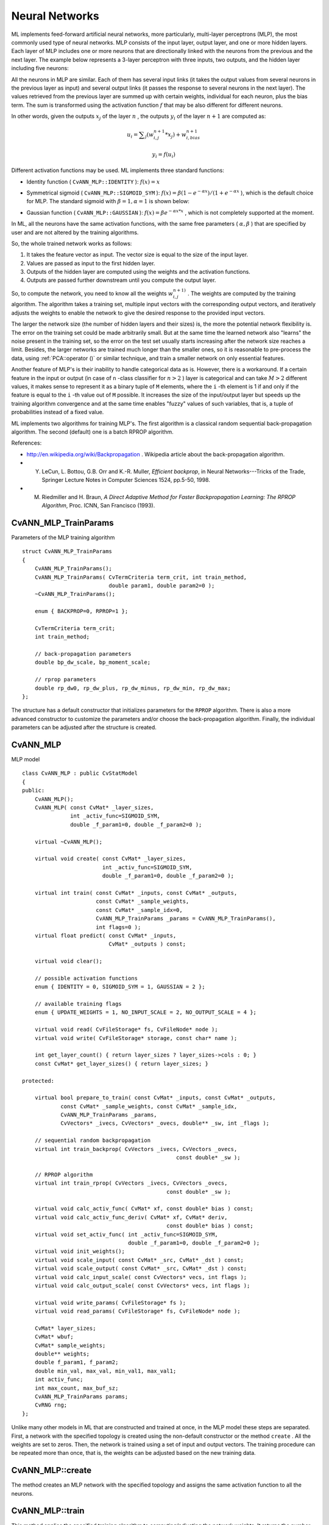Neural Networks
===============

ML implements feed-forward artificial neural networks, more particularly, multi-layer perceptrons (MLP), the most commonly used type of neural networks. MLP consists of the input layer, output layer, and one or more hidden layers. Each layer of MLP includes one or more neurons that are directionally linked with the neurons from the previous and the next layer. The example below represents a 3-layer perceptron with three inputs, two outputs, and the hidden layer including five neurons:

.. image:: pics/mlp.png

All the neurons in MLP are similar. Each of them has several input links (it takes the output values from several neurons in the previous layer as input) and several output links (it passes the response to several neurons in the next layer). The values retrieved from the previous layer are summed up with certain weights, individual for each neuron, plus the bias term. The sum is transformed using the activation function
:math:`f` that may be also different for different neurons. 

.. image:: pics/neuron_model.png

In other words, given the outputs
:math:`x_j` of the layer
:math:`n` , the outputs
:math:`y_i` of the layer
:math:`n+1` are computed as:

.. math::

    u_i =  \sum _j (w^{n+1}_{i,j}*x_j) + w^{n+1}_{i,bias}

.. math::

    y_i = f(u_i)

Different activation functions may be used. ML implements three standard functions:

*
    Identity function ( ``CvANN_MLP::IDENTITY``     ):
    :math:`f(x)=x`
*
    Symmetrical sigmoid ( ``CvANN_MLP::SIGMOID_SYM``     ):
    :math:`f(x)=\beta*(1-e^{-\alpha x})/(1+e^{-\alpha x}`     ), which is the default choice for MLP. The standard sigmoid with
    :math:`\beta =1, \alpha =1`     is shown below:

    .. image:: pics/sigmoid_bipolar.png

*
    Gaussian function ( ``CvANN_MLP::GAUSSIAN``     ):
    :math:`f(x)=\beta e^{-\alpha x*x}`     , which is not completely supported at the moment.

In ML, all the neurons have the same activation functions, with the same free parameters (
:math:`\alpha, \beta` ) that are specified by user and are not altered by the training algorithms.

So, the whole trained network works as follows: 

#. It takes the feature vector as input. The vector size is equal to the size of the input layer.
#. Values are passed as input to the first hidden layer.
#. Outputs of the hidden layer are computed using the weights and the activation functions.
#. Outputs are passed further downstream until you compute the output layer.

So, to compute the network, you need to know all the
weights
:math:`w^{n+1)}_{i,j}` . The weights are computed by the training
algorithm. The algorithm takes a training set, multiple input vectors
with the corresponding output vectors, and iteratively adjusts the
weights to enable the network to give the desired response to the
provided input vectors.

The larger the network size (the number of hidden layers and their sizes) is,
the more the potential network flexibility is. The error on the
training set could be made arbitrarily small. But at the same time the
learned network also "learns" the noise present in the training set,
so the error on the test set usually starts increasing after the network
size reaches a limit. Besides, the larger networks are trained much
longer than the smaller ones, so it is reasonable to pre-process the data,
using
:ref:`PCA::operator ()` or similar technique, and train a smaller network
on only essential features.

Another feature of MLP's is their inability to handle categorical
data as is. However, there is a workaround. If a certain feature in the
input or output (in case of ``n`` -class classifier for
:math:`n>2` ) layer is categorical and can take
:math:`M>2` different values, it makes sense to represent it as a binary tuple of ``M`` elements, where the ``i`` -th element is 1 if and only if the
feature is equal to the ``i`` -th value out of ``M`` possible. It
increases the size of the input/output layer but speeds up the
training algorithm convergence and at the same time enables "fuzzy" values
of such variables, that is, a tuple of probabilities instead of a fixed value.

ML implements two algorithms for training MLP's. The first algorithm is a classical
random sequential back-propagation algorithm.
The second (default) one is a batch RPROP algorithm.

References:

*
    http://en.wikipedia.org/wiki/Backpropagation
    . Wikipedia article about the back-propagation algorithm.

*
    Y. LeCun, L. Bottou, G.B. Orr and K.-R. Muller, *Efficient backprop*, in Neural Networks---Tricks of the Trade, Springer Lecture Notes in Computer Sciences 1524, pp.5-50, 1998.

*
    M. Riedmiller and H. Braun, *A Direct Adaptive Method for Faster Backpropagation Learning: The RPROP Algorithm*, Proc. ICNN, San Francisco (1993).

.. index:: CvANN_MLP_TrainParams

.. _CvANN_MLP_TrainParams:

CvANN_MLP_TrainParams
---------------------
.. c:type:: CvANN_MLP_TrainParams

Parameters of the MLP training algorithm ::

    struct CvANN_MLP_TrainParams
    {
        CvANN_MLP_TrainParams();
        CvANN_MLP_TrainParams( CvTermCriteria term_crit, int train_method,
                               double param1, double param2=0 );
        ~CvANN_MLP_TrainParams();

        enum { BACKPROP=0, RPROP=1 };

        CvTermCriteria term_crit;
        int train_method;

        // back-propagation parameters
        double bp_dw_scale, bp_moment_scale;

        // rprop parameters
        double rp_dw0, rp_dw_plus, rp_dw_minus, rp_dw_min, rp_dw_max;
    };



The structure has a default constructor that initializes parameters for the ``RPROP`` algorithm. There is also a more advanced constructor to customize the parameters and/or choose the back-propagation algorithm. Finally, the individual parameters can be adjusted after the structure is created.

.. index:: CvANN_MLP

.. _CvANN_MLP:

CvANN_MLP
---------
.. c:type:: CvANN_MLP

MLP model ::

    class CvANN_MLP : public CvStatModel
    {
    public:
        CvANN_MLP();
        CvANN_MLP( const CvMat* _layer_sizes,
                   int _activ_func=SIGMOID_SYM,
                   double _f_param1=0, double _f_param2=0 );

        virtual ~CvANN_MLP();

        virtual void create( const CvMat* _layer_sizes,
                             int _activ_func=SIGMOID_SYM,
                             double _f_param1=0, double _f_param2=0 );

        virtual int train( const CvMat* _inputs, const CvMat* _outputs,
                           const CvMat* _sample_weights,
                           const CvMat* _sample_idx=0,
                           CvANN_MLP_TrainParams _params = CvANN_MLP_TrainParams(),
                           int flags=0 );
        virtual float predict( const CvMat* _inputs,
                               CvMat* _outputs ) const;

        virtual void clear();

        // possible activation functions
        enum { IDENTITY = 0, SIGMOID_SYM = 1, GAUSSIAN = 2 };

        // available training flags
        enum { UPDATE_WEIGHTS = 1, NO_INPUT_SCALE = 2, NO_OUTPUT_SCALE = 4 };

        virtual void read( CvFileStorage* fs, CvFileNode* node );
        virtual void write( CvFileStorage* storage, const char* name );

        int get_layer_count() { return layer_sizes ? layer_sizes->cols : 0; }
        const CvMat* get_layer_sizes() { return layer_sizes; }

    protected:

        virtual bool prepare_to_train( const CvMat* _inputs, const CvMat* _outputs,
                const CvMat* _sample_weights, const CvMat* _sample_idx,
                CvANN_MLP_TrainParams _params,
                CvVectors* _ivecs, CvVectors* _ovecs, double** _sw, int _flags );

        // sequential random backpropagation
        virtual int train_backprop( CvVectors _ivecs, CvVectors _ovecs,
                                                    const double* _sw );

        // RPROP algorithm
        virtual int train_rprop( CvVectors _ivecs, CvVectors _ovecs,
                                                 const double* _sw );

        virtual void calc_activ_func( CvMat* xf, const double* bias ) const;
        virtual void calc_activ_func_deriv( CvMat* xf, CvMat* deriv,
                                                 const double* bias ) const;
        virtual void set_activ_func( int _activ_func=SIGMOID_SYM,
                                     double _f_param1=0, double _f_param2=0 );
        virtual void init_weights();
        virtual void scale_input( const CvMat* _src, CvMat* _dst ) const;
        virtual void scale_output( const CvMat* _src, CvMat* _dst ) const;
        virtual void calc_input_scale( const CvVectors* vecs, int flags );
        virtual void calc_output_scale( const CvVectors* vecs, int flags );

        virtual void write_params( CvFileStorage* fs );
        virtual void read_params( CvFileStorage* fs, CvFileNode* node );

        CvMat* layer_sizes;
        CvMat* wbuf;
        CvMat* sample_weights;
        double** weights;
        double f_param1, f_param2;
        double min_val, max_val, min_val1, max_val1;
        int activ_func;
        int max_count, max_buf_sz;
        CvANN_MLP_TrainParams params;
        CvRNG rng;
    };
    


Unlike many other models in ML that are constructed and trained at once, in the MLP model these steps are separated. First, a network with the specified topology is created using the non-default constructor or the method ``create`` . All the weights are set to zeros. Then, the network is trained using a set of input and output vectors. The training procedure can be repeated more than once, that is, the weights can be adjusted based on the new training data.

.. index:: CvANN_MLP::create

.. _CvANN_MLP::create:

CvANN_MLP::create
-----------------
.. cpp:function:: void CvANN_MLP::create(  const CvMat* _layer_sizes,                          int _activ_func=SIGMOID_SYM,                          double _f_param1=0,  double _f_param2=0 )

    Constructs MLP with the specified topology.

    :param _layer_sizes: Integer vector specifying the number of neurons in each layer including the input and output layers.

    :param _activ_func: Parameter specifying the activation function for each neuron: one of  ``CvANN_MLP::IDENTITY`` ,  ``CvANN_MLP::SIGMOID_SYM`` , and  ``CvANN_MLP::GAUSSIAN`` .

    :param _f_param1,_f_param2: Free parameters of the activation function,  :math:`\alpha`  and  :math:`\beta` , respectively. See the formulas in the introduction section.

The method creates an MLP network with the specified topology and assigns the same activation function to all the neurons.

.. index:: CvANN_MLP::train

.. _CvANN_MLP::train:

CvANN_MLP::train
----------------
.. cpp:function:: int CvANN_MLP::train(  const CvMat* _inputs,  const CvMat* _outputs,                        const CvMat* _sample_weights,  const CvMat* _sample_idx=0,                        CvANN_MLP_TrainParams _params = CvANN_MLP_TrainParams(),                        int flags=0 )

    Trains/updates MLP.

    :param _inputs: Floating-point matrix of input vectors, one vector per row.

    :param _outputs: Floating-point matrix of the corresponding output vectors, one vector per row.

    :param _sample_weights: (RPROP only) Optional floating-point vector of weights for each sample. Some samples may be more important than others for training. You may want to raise the weight of certain classes to find the right balance between hit-rate and false-alarm rate, and so on.

    :param _sample_idx: Optional integer vector indicating the samples (rows of  ``_inputs``  and  ``_outputs`` ) that are taken into account.

    :param _params: Training parameters. See the ``CvANN_MLP_TrainParams``  description.

    :param _flags: Various parameters to control the training algorithm. A combination of the following parameters is possible:

            * **UPDATE_WEIGHTS = 1** Algorithm updates the network weights, rather than computes them from scratch (in the latter case the weights are initialized using the  Nguyen-Widrow  algorithm).

            * **NO_INPUT_SCALE** Algorithm does not normalize the input vectors. If this flag is not set, the training algorithm normalizes each input feature independently, shifting its mean value to 0 and making the standard deviation =1. If the network is assumed to be updated frequently, the new training data could be much different from original one. In this case, you should take care of proper normalization.

            * **NO_OUTPUT_SCALE** Algorithm does not normalize the output vectors. If the flag is not set, the training algorithm normalizes each output feature independently, by transforming it to the certain range depending on the used activation function.

This method applies the specified training algorithm to computing/adjusting the network weights. It returns the number of done iterations.

